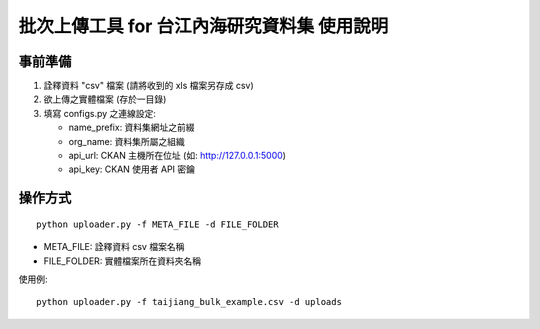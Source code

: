 批次上傳工具 for 台江內海研究資料集 使用說明
============================================

事前準備
--------

1. 詮釋資料 "csv" 檔案 (請將收到的 xls 檔案另存成 csv)
2. 欲上傳之實體檔案 (存於一目錄)
3. 填寫 configs.py 之連線設定:
   
   - name_prefix: 資料集網址之前綴
   - org_name: 資料集所屬之組織
   - api_url: CKAN 主機所在位址 (如: http://127.0.0.1:5000)
   - api_key: CKAN 使用者 API 密鑰

操作方式
--------

::

   python uploader.py -f META_FILE -d FILE_FOLDER

- META_FILE: 詮釋資料 csv 檔案名稱
- FILE_FOLDER: 實體檔案所在資料夾名稱

使用例:

::

   python uploader.py -f taijiang_bulk_example.csv -d uploads
